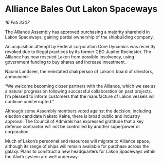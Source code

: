 * Alliance Bales Out Lakon Spaceways

/16 Feb 3307/

The Alliance Assembly has approved purchasing a majority sharehold in Lakon Spaceways, gaining partial ownership of the shipbuilding company. 

An acquisition attempt by Federal corporation Core Dynamics was recently revoked due to illegal practices by its former CEO Jupiter Rochester. The Alliance has now rescued Lakon from possible insolvency, using government funding to buy shares and increase investment. 

Naomi Landseer, the reinstated chairperson of Lakon’s board of directors, announced: 

“We welcome becoming closer partners with the Alliance, which we see as a natural progression following successful collaboration on past projects. I’m pleased to inform customers that the manufacture of Lakon vessels will continue uninterrupted.” 

Although some Assembly members voted against the decision, including election candidate Nakato Kaine, there is broad public and industry approval. The Council of Admirals has expressed gratitude that a key defence contractor will not be controlled by another superpower or corporation. 

Much of Lakon’s personnel and resources will migrate to Alliance space, although its range of ships will remain available for purchase across the galaxy. Plans to construct a new headquarters for Lakon Spaceways within the Alioth system are well underway.